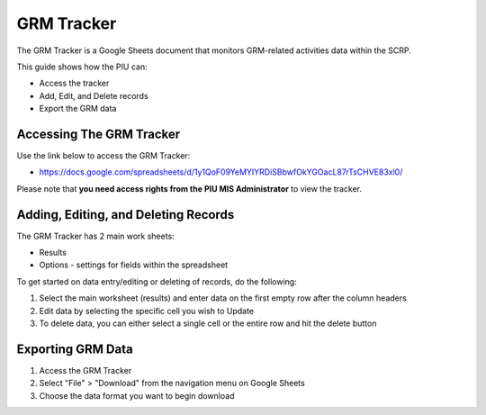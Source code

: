===========
GRM Tracker
===========

The GRM Tracker is a Google Sheets document 
that monitors GRM-related activities data within the SCRP.

This guide shows how the PIU can:

- Access the tracker
- Add, Edit, and Delete records
- Export the GRM data

Accessing The GRM Tracker
-------------------------

.. image:: _static/grm_tracker_gs.png
  :width: 800
  :alt: Accessing GRM Tracker

Use the link below to access the GRM Tracker:

- `https://docs.google.com/spreadsheets/d/1y1QoF09YeMYIYRDiSBbwfOkYGOacL87rTsCHVE83xl0/ <https://docs.google.com/spreadsheets/d/1y1QoF09YeMYIYRDiSBbwfOkYGOacL87rTsCHVE83xl0/>`_

Please note that **you need access rights from the PIU MIS Administrator** to view the tracker.

Adding, Editing, and Deleting Records
-------------------------------------

.. image:: _static/grm_tracker_gs_add.png
  :width: 800
  :alt: Add, Edit, or Delete GRM records

The GRM Tracker has 2 main work sheets:

- Results
- Options - settings for fields within the spreadsheet

To get started on data entry/editing or deleting of records, do the following:

#. Select the main worksheet (results) and enter data on the first empty row after the column headers
#. Edit data by selecting the specific cell you wish to Update
#. To delete data, you can either select a single cell or the entire row and hit the delete button

Exporting GRM Data
------------------

.. image:: _static/gs_export.png
  :width: 800
  :alt: Accessing SCRP GRM Data

#. Access the GRM Tracker
#. Select "File" > "Download" from the navigation menu on Google Sheets
#. Choose the data format you want to begin download